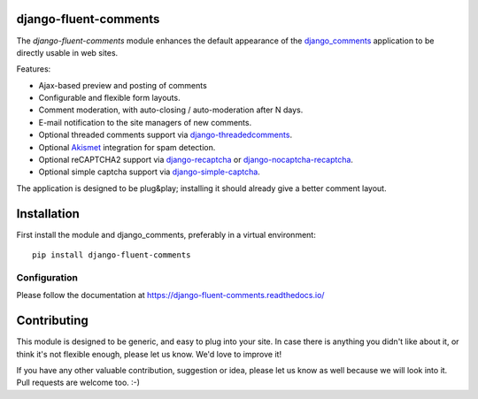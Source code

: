 django-fluent-comments
======================

.. image:: https://travis-ci.org/django-fluent/django-fluent-comments.svg?branch=master
    :target: http://travis-ci.org/django-fluent/django-fluent-comments
.. image:: https://img.shields.io/pypi/v/django-fluent-comments.svg
    :target: https://pypi.python.org/pypi/django-fluent-comments/
.. image:: https://img.shields.io/pypi/l/django-fluent-comments.svg
    :target: https://pypi.python.org/pypi/django-fluent-comments/
.. image:: https://img.shields.io/codecov/c/github/django-fluent/django-fluent-comments/master.svg
    :target: https://codecov.io/github/django-fluent/django-fluent-comments?branch=master

The *django-fluent-comments* module enhances the default appearance of
the django_comments_ application to be directly usable in web sites.

Features:

* Ajax-based preview and posting of comments
* Configurable and flexible form layouts.
* Comment moderation, with auto-closing / auto-moderation after N days.
* E-mail notification to the site managers of new comments.
* Optional threaded comments support via django-threadedcomments_.
* Optional Akismet_ integration for spam detection.
* Optional reCAPTCHA2 support via django-recaptcha_ or django-nocaptcha-recaptcha_.
* Optional simple captcha support via django-simple-captcha_.

The application is designed to be plug&play;
installing it should already give a better comment layout.

Installation
============

First install the module and django_comments, preferably in a virtual environment::

    pip install django-fluent-comments

Configuration
-------------

Please follow the documentation at https://django-fluent-comments.readthedocs.io/


Contributing
============

This module is designed to be generic, and easy to plug into your site.
In case there is anything you didn't like about it, or think it's not
flexible enough, please let us know. We'd love to improve it!

If you have any other valuable contribution, suggestion or idea,
please let us know as well because we will look into it.
Pull requests are welcome too. :-)


.. _django_comments: https://github.com/django/django-contrib-comments
.. _django-crispy-forms: http://django-crispy-forms.readthedocs.org/
.. _django-nocaptcha-recaptcha: https://github.com/ImaginaryLandscape/django-nocaptcha-recaptcha
.. _django-recaptcha: https://github.com/praekelt/django-recaptcha
.. _django-simple-captcha: https://github.com/mbi/django-simple-captcha
.. _django-threadedcomments: https://github.com/HonzaKral/django-threadedcomments.git
.. _Akismet: http://akismet.com
